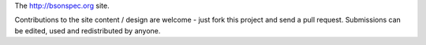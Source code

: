The http://bsonspec.org site.

Contributions to the site content / design are welcome - just fork this
project and send a pull request. Submissions can be edited, used and
redistributed by anyone.
